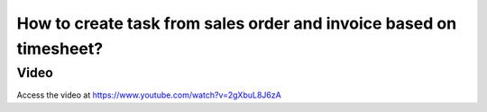 .. _taskfromsales:

.. index::
   single: Create Task from Sale Order
   single: Create Project from Sale Order

===================================================================
How to create task from sales order and invoice based on timesheet?
===================================================================

Video
-----
Access the video at https://www.youtube.com/watch?v=2gXbuL8J6zA

.. raw:: html

    <div style="position: relative; padding-bottom: 56.25%; height: 0; overflow: hidden; max-width: 100%; height: auto;">
        <iframe src="https://www.youtube.com/embed/2gXbuL8J6zA" frameborder="0" allowfullscreen style="position: absolute; top: 0; left: 0; width: 700px; height: 385px;"></iframe>
    </div>
